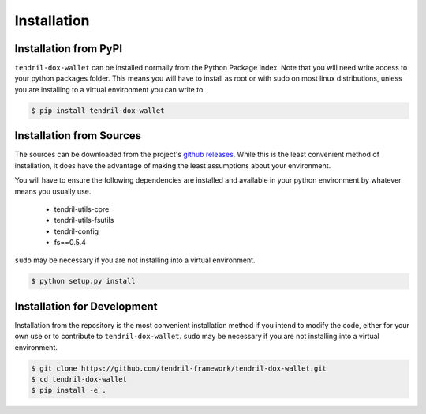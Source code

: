 
Installation
============

Installation from PyPI
----------------------

``tendril-dox-wallet`` can be installed normally from the Python Package Index.
Note that you will need write access to your python packages folder. This
means you will have to install as root or with sudo on most linux distributions,
unless you are installing to a virtual environment you can write to.

.. code-block:: console

    $ pip install tendril-dox-wallet


Installation from Sources
-------------------------

The sources can be downloaded from the project's
`github releases <https://github.com/tendril-framework/tendril-dox-wallet/releases>`_.
While this is the least convenient method of installation, it does have the
advantage of making the least assumptions about your environment.

You will have to ensure the following dependencies are installed and available
in your python environment by whatever means you usually use.

    - tendril-utils-core
    - tendril-utils-fsutils
    - tendril-config
    - fs==0.5.4


``sudo`` may be necessary if you are not installing into a virtual environment.


.. code-block:: console

    $ python setup.py install


Installation for Development
----------------------------

Installation from the repository is the most convenient installation method
if you intend to modify the code, either for your own use or to contribute to
``tendril-dox-wallet``. ``sudo`` may be necessary if you are not installing
into a virtual environment.

.. code-block:: console

    $ git clone https://github.com/tendril-framework/tendril-dox-wallet.git
    $ cd tendril-dox-wallet
    $ pip install -e .

